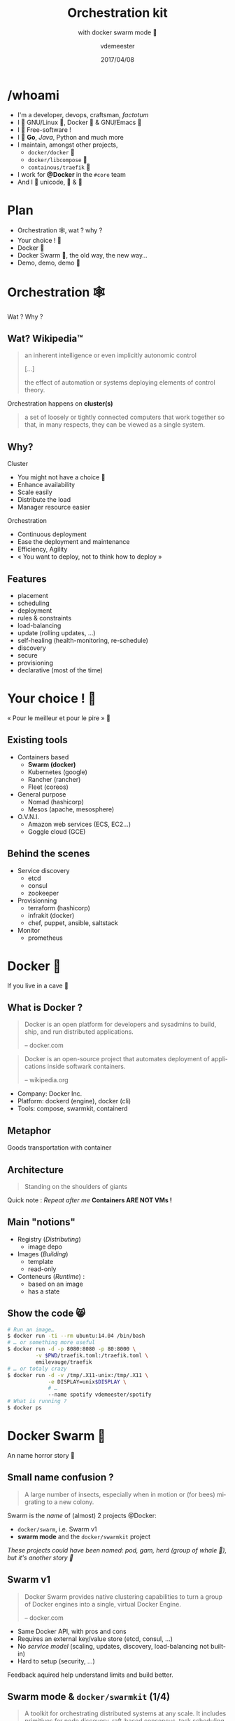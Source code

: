 #+TITLE: Orchestration kit
#+SUBTITLE: with docker swarm mode 🐳
#+DATE: 2017/04/08
#+AUTHOR: vdemeester
#+EMAIL: vdemeester@docker.com
#+OPTIONS: ':nil *:t -:t ::t <:t H:3 \n:nil ^:t arch:headline
#+OPTIONS: author:t c:nil creator:comment d:(not "LOGBOOK") date:t
#+OPTIONS: e:t email:nil f:t inline:t num:nil p:nil pri:nil stat:t
#+OPTIONS: tags:t tasks:t tex:t timestamp:t toc:nil todo:t |:t
#+DESCRIPTION:
#+EXCLUDE_TAGS: noexport
#+KEYWORDS:
#+LANGUAGE: en
#+SELECT_TAGS: export

#+COMPANY: Docker Inc.
#+WWW: http://vincent.demeester.fr/
#+GITHUB: http://github.com/vdemeester
#+TWITTER: vdemeest

#+FAVICON: images/favicon.png
#+ICON: images/mobys.png
#+HASHTAG: #docker #swarm #orchestration

* /whoami

  #+ATTR_HTML: :width 400px :style float: right; margin-right: -3em;
  [[file:images/animals-august2015.png]]

- I'm a developer, devops, craftsman, /factotum/
- I 💓 GNU/Linux 🐧, Docker 🐳 & GNU/Emacs 🐪
- I 💓 Free-software !
- I 💓 *Go*, /Java/, Python and much more
- I maintain, amongst other projects,
  - =docker/docker= 🐳
  - =docker/libcompose= 🐙
  - =containous/traefik= 🐹
- I work for *@Docker* in the =#core= team
- And I 💓 unicode, 🚴 & 🚶

* Plan

  - Orchestration 🕸, wat ? why ?
  - Your choice ! 🐣
  - Docker 🐳
  - Docker Swarm 🐝, the old way, the new way…
  - Demo, demo, demo 🌠

* Orchestration 🕸
  :PROPERTIES:
  :SLIDE:    segue dark quote
  :ASIDE:    right bottom
  :ARTICLE:  flexbox vleft auto-fadein
  :END:
  Wat ? Why ?
** Wat? Wikipedia™

   #+BEGIN_QUOTE
   an inherent intelligence or even implicitly autonomic control

   […]

   the effect of automation or systems deploying elements of control theory.
   #+END_QUOTE

   Orchestration happens on *cluster(s)*

   #+BEGIN_QUOTE
   a set of loosely or tightly connected computers that work together so
   that, in many respects, they can be viewed as a single system.
   #+END_QUOTE

** Why?

   Cluster

   - You might not have a choice 👼
   - Enhance availability
   - Scale easily
   - Distribute the load
   - Manager resource easier

   Orchestration

   - Continuous deployment
   - Ease the deployment and maintenance
   - Efficiency, Agility
   - « You want to deploy, not to think how to deploy »

** Features

   - placement
   - scheduling
   - deployment
   - rules & constraints
   - load-balancing
   - update (rolling updates, …)
   - self-healing (health-monitoring, re-schedule)
   - discovery
   - secure
   - provisioning
   - declarative (most of the time)

* Your choice ! 🐣
  :PROPERTIES:
  :SLIDE:    segue dark quote
  :ASIDE:    right bottom
  :ARTICLE:  flexbox vleft auto-fadein
  :END:

  « Pour le meilleur et pour le pire » 💍

** Existing tools

  * Containers based
    - *Swarm (docker)*
    - Kubernetes (google)
    - Rancher (rancher)
    - Fleet (coreos)
  * General purpose
    * Nomad (hashicorp)
    * Mesos (apache, mesosphere)
  * O.V.N.I.
    * Amazon web services (ECS, EC2…)
    * Goggle cloud (GCE)

** Behind the scenes

   - Service discovery
     - etcd
     - consul
     - zookeeper
   - Provisionning
     - terraform (hashicorp)
     - infrakit (docker)
     - chef, puppet, ansible, saltstack
   - Monitor
     - prometheus

* Docker 🐳
  :PROPERTIES:
  :SLIDE:    segue dark quote
  :ASIDE:    right bottom
  :ARTICLE:  flexbox vleft auto-fadein
  :END:
  If you live in a cave 👼
** What is Docker ?

   #+BEGIN_QUOTE
   Docker is an open platform for developers and sysadmins to build,
   ship, and run distributed applications.

   -- docker.com
   #+END_QUOTE

   #+BEGIN_QUOTE
   Docker is an open-source project that automates deployment of
   applications inside softwark containers.

   -- wikipedia.org
   #+END_QUOTE

   - Company: Docker Inc.
   - Platform: dockerd (engine), docker (cli)
   - Tools: compose, swarmkit, containerd

** Metaphor
:PROPERTIES:
:FILL:     images/goldengate-containers.jpg
:TITLE:    white
:SLIDE:    white
:ARTICLE:  large
:END:

Goods transportation with container

** Architecture

#+BEGIN_QUOTE
Standing on the shoulders of giants
#+END_QUOTE

#+ATTR_HTML: :width 550px :style float: right;
[[file:images/vm-vs-docker.png]]

#+ATTR_HTML: :width 400px
[[file:images/docker-isolation-small.png]]

Quick note : /Repeat after me/ *Containers ARE NOT VMs !*

** Main "notions"

#+ATTR_HTML: :width 400px :style float: right;
[[file:images/docker-filesystems-multilayer-small.png]]

- Registry (/Distributing/)
  - image depo
- Images (/Building/)
  - template
  - read-only
- Conteneurs (/Runtime/) :
  - based on an image
  - has a state

** Show the code 😸

#+BEGIN_SRC sh
# Run an image…
$ docker run -ti --rm ubuntu:14.04 /bin/bash
# … or something more useful
$ docker run -d -p 8080:8080 -p 80:8000 \
         -v $PWD/traefik.toml:/traefik.toml \
         emilevauge/traefik
# … or totaly crazy
$ docker run -d -v /tmp/.X11-unix:/tmp/.X11 \
             -e DISPLAY=unix$DISPLAY \
             # …
             --name spotify vdemeester/spotify
# What is running ?
$ docker ps
#+END_SRC

* Docker Swarm 🐝
  :PROPERTIES:
  :SLIDE:    segue dark quote
  :ASIDE:    right bottom
  :ARTICLE:  flexbox vleft auto-fadein
  :END:
  An name horror story 🐒

** Small name confusion ?

   #+BEGIN_QUOTE
   A large number of insects, especially when in motion or (for bees)
   migrating to a new colony.
   #+END_QUOTE

   Swarm is the /name/ of (almost) 2 projects @Docker:

   - =docker/swarm=, i.e. Swarm v1
   - *swarm mode* and the =docker/swarmkit= project

   /These projects could have been named: pod, gam, herd (group of
   whale 🐳), but it's another story 👼/

** Swarm v1

   #+BEGIN_QUOTE
   Docker Swarm provides native clustering capabilities to turn a
   group of Docker engines into a single, virtual Docker Engine.

   -- docker.com
   #+END_QUOTE

   - Same Docker API, with pros and cons
   - Requires an external key/value store (etcd, consul, …)
   - No /service model/ (scaling, updates, discovery,
     load-balancing not built-in)
   - Hard to setup (security, …)

   Feedback aquired help understand limits and build better.

** Swarm mode & =docker/swarmkit= (1/4)

   #+BEGIN_QUOTE
   A toolkit for orchestrating distributed systems at any scale. It
   includes primitives for node discovery, raft-based consensus, task
   scheduling and more.

   -- github.com/docker/swarmkit
   #+END_QUOTE

   The *swarm mode* is =docker/swarmkit= integrated in the
   =docker= engine, starting from *1.12*.

   - Enhance the docker API
   - No need for an external key/value store
   - *Secure* by default (automatic TLS keying and signing)
   - Easy to setup
   * =docker/swarmkit= can work without =docker= (with different runtimes)

** Swarm mode & =docker/swarmkit= (2/4)

   - *Declarative service model*, *Scaling*
   - *Desired state reconciliation*: constantly monitors the cluster
     state and reconciles any differences between the actual state
     your expressed desired state
   - *Multi-host networking*
   - *Service discovery*: each service have an entry in the swarm a
     unique DNS name and load balances running containers
   - *Load balancing*: You can expose the ports for services to an
     external load balancer
   - *Rolling updates*: At rollout time you can apply service updates
     to nodes incrementally.
   - …
** Swarm mode & =docker/swarmkit= (3/4)

   #+ATTR_HTML: :width 500px :style float: right;
   [[file:images/swarm-mode.svg]]

   - *Cluter*: at least one node
   - *Nodes*: a docker engine instance
     - managers: maintain the cluster state

       one of them is elected as the *leader*
     - workers: received and execute task that manager assigned them

** Swarm mode & =docker/swarmkit= (4/4)

   - *Services*: specified by its desired state, will create tasks
     - desired state
     - replicas, global, …
   - *Tasks*:
     - attached to a /worker/
     - created fro a service
     - corresponds to a specific container
     - immutable, doesn't move, doesn't update
   - *Stack* (client-side) : group of services (something like =docker-compose.yml=)

* Demo 🌠
  :PROPERTIES:
  :SLIDE:    segue dark quote
  :ASIDE:    right bottom
  :ARTICLE:  flexbox vleft auto-fadein
  :END:
  Let's play 🎮

** Setup 🏋

   #+ATTR_HTML: :width 500px :style float: right
   [[file:images/traefik.png]]

   - Small cluster
     - 3 managers
     - 5 workers
   - 1 cluster visualizer
#   - Træfik on manager(s)
   - Monitoring tools (elk, …)
   - Lot's of non useful apps 👼
     - and a few useful ones 👼


** Let's play 🎮

   - 🗹 Creation d'un cluster 🏋
   - ☐ Initialisation du swarm cluster
   - ☐ Validation que celà fonctionne
   - ☐ Création de services
   - ☐ Rolling upgrade
   - ☐ Update the cluster
   - ☐ Health monitoring
   - ☐ /put your game here…/


* Questions ? 🐳
  :PROPERTIES:
  :SLIDE:    segue dark quote
  :ASIDE:    right bottom
  :ARTICLE:  flexbox vleft auto-fadein
  :END:

  #+ATTR_HTML: :width 500px :style float: right; margin-right: -3em;
  [[file:images/animals-august2015.png]]

  Thank You 🐸


* Behind the scene 🎮
  :PROPERTIES:
  :SLIDE:    segue dark quote
  :ASIDE:    right bottom
  :ARTICLE:  flexbox vleft auto-fadein
  :END:
  The demo, at home 🏡

** Cluster setup (1/2)

   This demo cluster is setup using =docker-machine= because it's easy
   and straighforward.

   - Choose the provider you want (=digitalocean= for the demo)

     #+BEGIN_SRC sh
       # For digital ocean, let's export the token to ease the later commands
       export DO_TOKEN=7b54b35…
     #+END_SRC

   - We'll first create machines (repeat thing for the number of
     machine you want)

     #+BEGIN_SRC sh
       docker-machine create --driver=digitalocean \
                      --digitalocean-access-token=$DO_TOKEN \
                      --digitalocean-region=ams2 --digitalocean-image=debian-8-x64 \
                      --engine-opt "experimental" manager1
     #+END_SRC

** Cluster setup (2/2)

   - Then let's init the swarm on a manager (=manager1=)

     #+BEGIN_SRC sh
       docker-machine ssh manager1 "docker swarm init"
     #+END_SRC

   - Let's get the tokens (manager and worker)

     #+BEGIN_SRC sh
       docker-machine ssh manager1 "docker swarm join-token manager -q"
       docker-machine ssh manager1 "docker swarm join-token worker -q"
     #+END_SRC

   - And make the other nodes join the swarm

     #+BEGIN_SRC sh
       docker-mahine ssh manager2 "docker swarm join --token ${manager_token} \
                            --listen-addr $(docker-machine ip manager2) \
                            --advertise-addr $(docker-machine ip manager2) \
                            $(docker-machine ip manager1)"
     #+END_SRC
     

** Under the hood: docker swarm init

   When we do docker swarm init:

   - a keypair is created for the root CA of our Swarm
   - a keypair is created for the first node
   - a certificate is issued for this node
   - the join tokens are created

** Under the hood: join tokens

   There is one token to join as a worker, and another to join as a manager.

   The join tokens have two parts:
   - a secret key (preventing unauthorized nodes from joining)
   - a fingerprint of the root CA certificate (preventing MITM attacks)

   If a token is compromised, it can be rotated instantly with:

   #+BEGIN_SRC
   docker swarm join-token --rotate <worker|manager>
   #+END_SRC


** Under the hood: docker swarm join

   When a node joins the Swarm:

   - it is issued its own keypair, signed by the root CA
   - if the node is a manager:
     - it joins the Raft consensus
     - it connects to the current leader
     - it accepts connections from worker nodes
   - if the node is a worker:
   - it connects to one of the managers (leader or follower)


** IP address to advertise

    - When running in Swarm mode, each node advertises its address to the others
      (i.e. it tells them "you can contact me on 10.1.2.3:2377")
    - If the node has only one IP address (other than 127.0.0.1), it is used automatically
    - If the node has multiple IP addresses, you must specify which one to use
      (Docker refuses to pick one randomly)
    - You can specify an IP address or an interface name
      (in the latter case, Docker will read the IP address of the interface and use it)
    - You can also specify a port number
      (otherwise, the default port 2377 will be used)

** Join the cluster – gotchas

   - *If your nodes have only one IP address, it's safe to let
     autodetection do the job*

     (Except if your instances have different private and public
     addresses, e.g. on EC2, and you are building a Swarm involving
     nodes inside and outside the private network: then you should
     advertise the public address.)

   - *If your nodes have multiple IP addresses, pick an address which
     is reachable by every other node of the Swarm*

** How many managers do we need?

    - 2N+1 nodes can (and will) tolerate N failures
      (you can have an even number of managers, but there is no point)
    - 1 manager = no failure
    - 3 managers = 1 failure
    - 5 managers = 2 failures (or 1 failure during 1 maintenance)
    - 7 managers and more = now you might be overdoing it a little bit

** Running our first Swarm service

   - Create a service featuring an Alpine container pinging Google resolvers:

     #+BEGIN_SRC sh
       docker service create alpine ping 8.8.8.8
     #+END_SRC


   - Check where the container was created:

     #+BEGIN_SRC sh
       docker service ps <serviceID>
     #+END_SRC

   - Check the logs

     #+BEGIN_SRC sh
       docker-machine ssh nodeX docker logs <containerID>
       # experimental
       docker service logs <serviceID>
     #+END_SRC

** Expose and update a service

   Services can be exposed, with two special properties:
   - the public port is available on every node of the Swarm,
   - requests coming on the public port are load balanced across all instances.

   #+BEGIN_SRC sh
     docker service create --name hello --publish 80 emilevauge/whoami
   #+END_SRC

   Services can be updated using `service update` command (or
   shortcuts like `service scale`)

   #+BEGIN_SRC sh
     docker service update --replicas=10 hello
     # Same as
     docker service scale hello=10
   #+END_SRC

** Tasks lifecycle

    - If you are fast enough, you will be able to see multiple states:
      - assigned (the task has been assigned to a specific node)
      - preparing (right now, this mostly means "pulling the image")
      - running
    - When a task is terminated (stopped, killed...) it cannot be restarted
      (A replacement task will be created)

** Timeline of an upgrade

   - SwarmKit will upgrade N instances at a time
     (following the update-parallelism parameter)
   - New tasks are created, and their desired state is set to Ready
     (this pulls the image if necessary, ensures resource availability, creates the container ... without starting it)
   - If the new tasks fail to get to Ready state, go back to the previous step
     (SwarmKit will try again and again, until the situation is addressed or desired state is updated)
   - When the new tasks are Ready, it sets the old tasks desired state
     to Shutdown
   - When the old tasks are Shutdown, it starts the new tasks
   - Then it waits for the update-delay, and continues with the next batch of instances


** Overlay network

   - SwarmKit integrates with overlay networks, without requiring an extra key/value store
   - Overlay networks are created the same way as before

   #+BEGIN_SRC sh
     docker network create --driver overlay demo-net
     docker network ls
     docker-machine ssh worker1 docker network ls
   #+END_SRC

   - Create multiple services and attaches them on services

   #+BEGIN_SRC sh
     docker service create --network demo-net --name whoami emilevauge/whoami
     docker service create --network demo-net --name curlito nathanleclaire/curl sh -c \
            "while true; do curl http://whoami/; sleep 2; done"
   #+END_SRC

** Securing overlay networks (1/2)

    - By default, overlay networks are using plain VXLAN encapsulation
      (~Ethernet over UDP, using SwarmKit's control plane for ARP resolution)
    - Encryption can be enabled on a per-network basis
      (It will use IPSEC encryption provided by the kernel, leveraging
      hardware acceleration)
    - This is only for the overlay driver
      (Other drivers/plugins will use different mechanisms)



   - Create networks

     #+BEGIN_SRC sh
       docker network create insecure --driver overlay --attachable
       docker network create secure --opt encrypted --driver overlay --attachable
     #+END_SRC

** Securing overlay networks (2/2)


   - Start a service in one node, and "sniff" network from another

     #+BEGIN_SRC sh
       docker service create --name whoami --network secure \
              --network insecure --constraint node.hostname==node2 emilevauge/whoami
       docker-machine ssh node2 docker run \
                      --net host jpetazzo/netshoot ngrep -tpd eth0 HTTP
     #+END_SRC

   - From node2, run the following

     #+BEGIN_SRC sh
       docker run --rm --net insecure nicolaka/netshoot curl web
       # should display an HTTP frame
       docker run --rm --net secure nicolaka/netshoot curl web
       # should only display #
     #+END_SRC


** Setup a registry (for this demo) (1/2)

   - We need to run a registry:2 container
     (make sure you specify tag :2 to run the new version!)
   - It will store images and layers to the local filesystem
     (but you can add a config file to use S3, Swift, etc.)
   - Docker requires TLS when communicating with the registry
     - unless for registries on localhost
     - or with the Engine flag --insecure-registry
   - Our strategy: publish the registry container on port 5000,
     so that it's available through localhost:5000 on each node

** Setup a registry (for this demo) (2/2)

   - Create the registry service, publishing its port on the whole
     cluster

     #+BEGIN_SRC sh
       docker service create --name registry --publish 5000:5000 registry:2
     #+END_SRC

   - Make sure it works on several nodes

     #+BEGIN_SRC sh
       docker-machine ssh manager1 curl localhost:5000/v2/_catalog
       docker-machine ssh manager1 curl localhost:5000/v2/_catalog
       # […]
     #+END_SRC


   - Make sure we have the busybox image, retag it and push it:

     #+BEGIN_SRC sh
       docker pull busybox
       docker tag busybox localhost:5000/busybox
       docker push localhost:5000/busybox
     #+END_SRC

** Secret management

   - Docker has a "secret safe" (secure key→value store)
   - You can create as many secrets as you like
   - You can associate secrets to services
   - Secrets are exposed as plain text files, but kept in memory only (using tmpfs)
   - Secrets are immutable (at least in Engine 1.13)
   - Secrets have a max size of 500 KB

** Secrets in practice

   - Can be (ab)used to hold whole configuration files if needed
   - If you intend to rotate secret foo, call it foo.N instead, and map it to foo
     (N can be a serial, a timestamp...)

     #+BEGIN_SRC sh
       docker service create --secret source=foo.N,target=foo ...
     #+END_SRC

   - You can update (remove+add) a secret in a single command:

     #+BEGIN_SRC sh
       docker service update ... --secret-rm foo.M --secret-add source=foo.N,target=foo
     #+END_SRC


** Local volumes vs. global volumes

   - Global volumes exist in a single namespace
   - A global volume can be mounted on any node
     (bar some restrictions specific to the volume driver in use; e.g. using an EBS-backed volume on a GCE/EC2 mixed cluster)
   - Attaching a global volume to a container allows to start the container anywhere
     (and retain its data wherever you start it!)
   - Global volumes require extra plugins (Flocker, Portworx...)
   - Docker doesn't come with a default global volume driver at this point
   - Therefore, we will fall back on local volumes (and use constraint
     for our services)

** An app on the swarm

   - Build on our local node (node1)
   - Tag images with a version number
     (timestamp; git hash; semantic...)
   - Upload them to a registry
   - Create services using the images
** Without stacks (1/3)

   - We use =docker-compose= to test develop and run our application
   - Let's build, tag and push our images

     #+BEGIN_SRC sh
       DOCKER_REGISTRY=localhost:5000
       TAG=v0.1
       for SERVICE in hasher rng webui worker; do
           docker-compose build $SERVICE
           docker tag dockercoins_$SERVICE $DOCKER_REGISTRY/dockercoins_$SERVICE:$TAG
           docker push $DOCKER_REGISTRY/dockercoins_$SERVICE
       done
     #+END_SRC
   - We'll create a network for our application

     #+BEGIN_SRC sh
       docker network create --driver overlay dockercoins
     #+END_SRC

** Without stacks (2/3)

   - Let's create the services

     #+BEGIN_SRC sh
       DOCKER_REGISTRY=localhost:5000
       TAG=v0.1
       for SERVICE in hasher rng webui worker; do
           docker service create --network dockercoins --name $SERVICE \
                  $DOCKER_REGISTRY/dockercoins_$SERVICE:$TAG
       done
     #+END_SRC

   - And validate it works by exposing the web ui

     #+BEGIN_SRC sh
       docker service update webui --publish-add 8000:80
     #+END_SRC

   - We can now scale part of our application, update it, …

     #+BEGIN_SRC sh
       docker service update --replicas 10 worker
     #+END_SRC

** Without stacks (3/3)

   - To update we will update the image, push it and then call
     =service update=. But first, let's update/define an upgrade
     policy.

     #+BEGIN_SRC sh
       # Update task 2 by 2, separate by 5s
       docker service update --update-paralellism 2 --update-delay 5s worker
       # update
       docker service update --image $DOCKER_REGISTRY/dockercoins_worker:v0.2
     #+END_SRC

     If something wrong happens, you can rollback

     #+BEGIN_SRC sh
       docker service update --image $DOCKER_REGISTRY/dockercoins_worker:v0.1
       # Using docker >= 1.13
       docker service update --rollback
     #+END_SRC


** With stacks

   Building and pushing stack services

   - We are going to use the build + image trick that we showed earlier:

     #+BEGIN_SRC sh
       docker-compose -f my_stack_file.yml build
       docker-compose -f my_stack_file.yml push
       docker stack deploy my_stack --compose-file my_stack_file.yml
     #+END_SRC

   - To update, update your compose file and re-deploy

     #+BEGIN_SRC sh
       # Do some changes, update the compose file
       docker-compose -f my_stack_file.yml build
       docker-compose -f my_stack_file push
       docker stack deploy my_stack --compose-file my_stack_file.yml
     #+END_SRC
